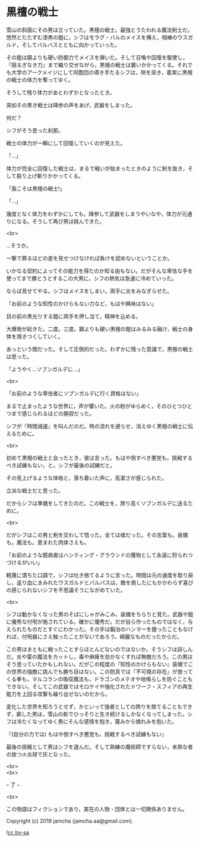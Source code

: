 #+OPTIONS: toc:nil
#+OPTIONS: \n:t

* 黒檀の戦士

  雪山の斜面にその男は立っていた。黒檀の戦士。最強とうたわれる魔法剣士だ。悠然とたたずむ漆黒の鎧に，シフはモラグ・バルのメイスを構え，相棒のウスガルド，そしてバルバスとともに向かっていった。

  その鎧は鋼よりも硬い防御力でメイスを弾いた。そして召喚や回復を駆使し，『揺るぎなき力』まで織り交ぜながら，黒檀の戦士は襲いかかってくる。それでも大学のアークメイジにして同胞団の導き手たるシフは，隙を突き，着実に黒檀の戦士の体力を奪ってゆく。

  そうして残り体力があとわずかとなったとき。

  突如その黒き戦士は降参の声をあげ，武器をしまった。

  何だ？

  シフがそう思った刹那。

  戦士の体力が一瞬にして回復していくのが見えた。

  「…」

  体力が完全に回復した戦士は，まるで戦いが始まったときのように剣を抜き，そして振り上げ斬りかかってくる。

  「我こそは黒檀の戦士!」

  「…」

  幾度となく体力をわずかにしても，降参して武器をしまうやいなや，体力が元通りになる。そうして再び男は挑んできた。

  <br>

  …そうか。

  一撃で葬るほどの差を見せつけなければ負けを認めないということか。

  いかなる契約によってその能力を得たのか知る由もない。だがそんな卑怯な手を使ってまで勝とうとするこの大男に，シフの熱気は急速に冷めていった。

  ならば見せてやる。シフはメイスをしまい，両手に炎をみなぎらせた。

  「お前のような知性のかけらもない力など，もはや興味はない」

  目の前の黒光りする鎧に両手を押し当て，精神を込める。

  大爆発が起きた。二度。三度。鋼よりも硬い黒檀の鎧はみるみる融け，戦士の身体を焼きつくしていく。

  あっという間だった。そして圧倒的だった。わずかに残った意識で，黒檀の戦士は思った。

  「ようやく…ソブンガルデに…」

  <br>

  「お前のような卑怯者にソブンガルデに行く資格はない」

  まるで止まったような世界に，声が響いた。火の粉がゆらめく，そのひとつひとつまで感じられるほどの静寂だった。

  シフが『時間減速』を叫んだのだ。時の流れを遅らせ，消えゆく黒檀の戦士に伝えるために。

  <br>

  初めて黒檀の戦士と会ったとき，彼は言った。もはや倒すべき悪党も，挑戦するべき試練もない，と。シフが最後の試練だと。

  その見上げるような体格と，落ち着いた声に，高潔さが感じられた。

  立派な戦士だと思った。

  だからシフは準備をしてきたのだ。この戦士を，誇り高くソブンガルデに送るために。

  <br>

  だがシフはこの男と剣を交わして悟った。全ては嘘だった。その言葉も。装備も。魔法も。恵まれた肉体さえも。

  「お前のような臆病者はハンティング・グラウンドの獲物として永遠に狩られつづけるがいい」

  軽蔑に満ちた口調で，シフは吐き捨てるように言った。時間は元の速度を取り戻し，返り血にまみれたウスガルドとバルバスは，敵を倒したにもかかわらず喜びの感じられないシフを不思議そうにながめていた。

  <br>

  シフは動かなくなった男のそばにしゃがみこみ，装備をちらりと見た。武器や鎧に優秀な付呪が施されている。確かに優秀だ。だが自ら作ったものではなく，与えられたものだとすぐにわかった。その手は鍛冶のハンマーを握ったこともなければ，付呪器にさえ触ったことがないであろう，綺麗なものだったからだ。

  この男はまともに戦ったことすらほとんどないのではないか。そうシフは訝しんだ。炎や雷の魔法をカットし，毒や麻痺を効かなくすれば無敵だろう。この男はそう思っていたかもしれない。だがこの程度の『知性のかけらもない』装備でこの世界の強敵に挑んでも勝ち目はない。この防具では『不可視の存在』が放ってくる拳も，マルコランの吸収魔法も，ドラゴンのメテオや地鳴らしを防ぐこともできない。そしてこの武器ではモロケイや強化されたドワーフ・スフィアの再生能力を上回る攻撃も繰り出せないのだから。

  変化した世界を知ろうとせず，かといって強者としての誇りを捨てることもできず，窮した男は，雪山の影でひっそりと生き続けるしかなくなってしまった。シフは冷たくなってゆく男にそんな感情を抱き，蔑みから憐れみを抱いた。

  『(自分の力では) もはや倒すべき悪党も，挑戦するべき試練もない』

  最後の挑戦として男はシフを選んだ。そして熟練の魔術師ですらない，未熟な者の放つ火炎球で灰となった。

  <br>
  <br>

  -- 了 --

  <br>

  この物語はフィクションであり，実在の人物・団体とは一切関係ありません。

  Copyright (c) 2019 jamcha (jamcha.aa@gmail.com).

  ![[http://i.creativecommons.org/l/by-sa/4.0/88x31.png][cc by-sa]]
